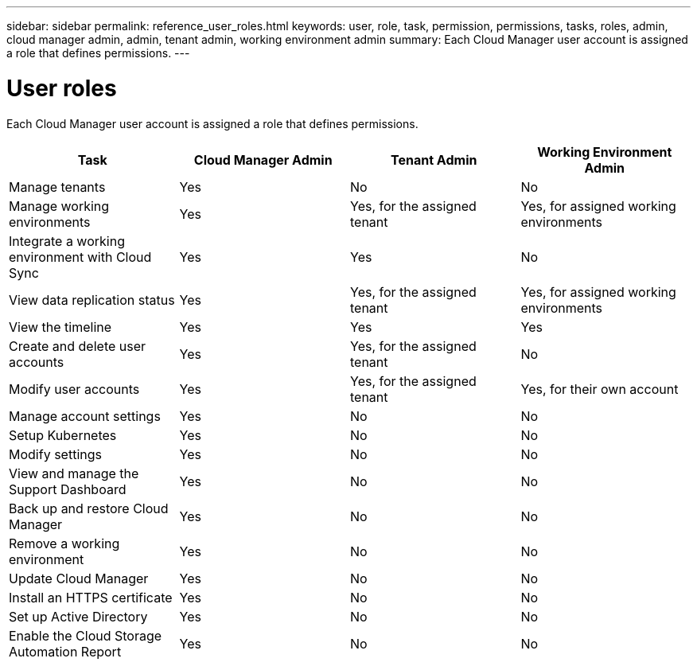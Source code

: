 ---
sidebar: sidebar
permalink: reference_user_roles.html
keywords: user, role, task, permission, permissions, tasks, roles, admin, cloud manager admin, admin, tenant admin, working environment admin
summary: Each Cloud Manager user account is assigned a role that defines permissions.
---

= User roles
:hardbreaks:
:nofooter:
:icons: font
:linkattrs:
:imagesdir: ./media/

[.lead]
Each Cloud Manager user account is assigned a role that defines permissions.

[cols=4*,options="header",cols="25,25,25,25"]
|===

| Task
| Cloud Manager Admin
| Tenant Admin
| Working Environment Admin

| Manage tenants |	Yes |	No |	No

| Manage working environments |	Yes |	Yes, for the assigned tenant |	Yes, for assigned working environments

| Integrate a working environment with Cloud Sync |	Yes |	Yes |	No

| View data replication status |	Yes |	Yes, for the assigned tenant | Yes, for assigned working environments

| View the timeline |	Yes |	Yes |	Yes

| Create and delete user accounts |	Yes |	Yes, for the assigned tenant |	No

| Modify user accounts |	Yes |	Yes, for the assigned tenant |	Yes, for their own account

| Manage account settings | Yes | No | No

| Setup Kubernetes | Yes | No | No

| Modify settings |	Yes |	No |	No

| View and manage the Support Dashboard |	Yes |	No |	No

| Back up and restore Cloud Manager |	Yes |	No |	No

| Remove a working environment |	Yes |	No |	No

| Update Cloud Manager |	Yes |	No |	No

| Install an HTTPS certificate |	Yes |	No |	No

| Set up Active Directory |	Yes |	No |	No

| Enable the Cloud Storage Automation Report | Yes | No | No
|===
